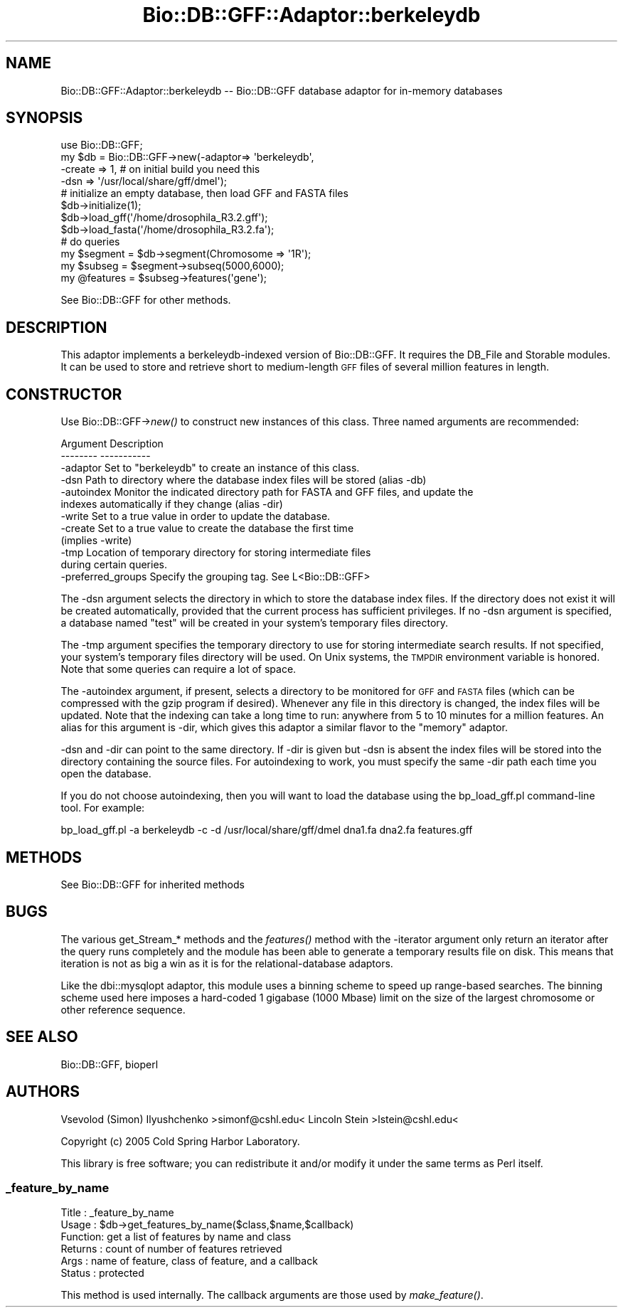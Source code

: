 .\" Automatically generated by Pod::Man 4.07 (Pod::Simple 3.32)
.\"
.\" Standard preamble:
.\" ========================================================================
.de Sp \" Vertical space (when we can't use .PP)
.if t .sp .5v
.if n .sp
..
.de Vb \" Begin verbatim text
.ft CW
.nf
.ne \\$1
..
.de Ve \" End verbatim text
.ft R
.fi
..
.\" Set up some character translations and predefined strings.  \*(-- will
.\" give an unbreakable dash, \*(PI will give pi, \*(L" will give a left
.\" double quote, and \*(R" will give a right double quote.  \*(C+ will
.\" give a nicer C++.  Capital omega is used to do unbreakable dashes and
.\" therefore won't be available.  \*(C` and \*(C' expand to `' in nroff,
.\" nothing in troff, for use with C<>.
.tr \(*W-
.ds C+ C\v'-.1v'\h'-1p'\s-2+\h'-1p'+\s0\v'.1v'\h'-1p'
.ie n \{\
.    ds -- \(*W-
.    ds PI pi
.    if (\n(.H=4u)&(1m=24u) .ds -- \(*W\h'-12u'\(*W\h'-12u'-\" diablo 10 pitch
.    if (\n(.H=4u)&(1m=20u) .ds -- \(*W\h'-12u'\(*W\h'-8u'-\"  diablo 12 pitch
.    ds L" ""
.    ds R" ""
.    ds C` ""
.    ds C' ""
'br\}
.el\{\
.    ds -- \|\(em\|
.    ds PI \(*p
.    ds L" ``
.    ds R" ''
.    ds C`
.    ds C'
'br\}
.\"
.\" Escape single quotes in literal strings from groff's Unicode transform.
.ie \n(.g .ds Aq \(aq
.el       .ds Aq '
.\"
.\" If the F register is >0, we'll generate index entries on stderr for
.\" titles (.TH), headers (.SH), subsections (.SS), items (.Ip), and index
.\" entries marked with X<> in POD.  Of course, you'll have to process the
.\" output yourself in some meaningful fashion.
.\"
.\" Avoid warning from groff about undefined register 'F'.
.de IX
..
.if !\nF .nr F 0
.if \nF>0 \{\
.    de IX
.    tm Index:\\$1\t\\n%\t"\\$2"
..
.    if !\nF==2 \{\
.        nr % 0
.        nr F 2
.    \}
.\}
.\"
.\" Accent mark definitions (@(#)ms.acc 1.5 88/02/08 SMI; from UCB 4.2).
.\" Fear.  Run.  Save yourself.  No user-serviceable parts.
.    \" fudge factors for nroff and troff
.if n \{\
.    ds #H 0
.    ds #V .8m
.    ds #F .3m
.    ds #[ \f1
.    ds #] \fP
.\}
.if t \{\
.    ds #H ((1u-(\\\\n(.fu%2u))*.13m)
.    ds #V .6m
.    ds #F 0
.    ds #[ \&
.    ds #] \&
.\}
.    \" simple accents for nroff and troff
.if n \{\
.    ds ' \&
.    ds ` \&
.    ds ^ \&
.    ds , \&
.    ds ~ ~
.    ds /
.\}
.if t \{\
.    ds ' \\k:\h'-(\\n(.wu*8/10-\*(#H)'\'\h"|\\n:u"
.    ds ` \\k:\h'-(\\n(.wu*8/10-\*(#H)'\`\h'|\\n:u'
.    ds ^ \\k:\h'-(\\n(.wu*10/11-\*(#H)'^\h'|\\n:u'
.    ds , \\k:\h'-(\\n(.wu*8/10)',\h'|\\n:u'
.    ds ~ \\k:\h'-(\\n(.wu-\*(#H-.1m)'~\h'|\\n:u'
.    ds / \\k:\h'-(\\n(.wu*8/10-\*(#H)'\z\(sl\h'|\\n:u'
.\}
.    \" troff and (daisy-wheel) nroff accents
.ds : \\k:\h'-(\\n(.wu*8/10-\*(#H+.1m+\*(#F)'\v'-\*(#V'\z.\h'.2m+\*(#F'.\h'|\\n:u'\v'\*(#V'
.ds 8 \h'\*(#H'\(*b\h'-\*(#H'
.ds o \\k:\h'-(\\n(.wu+\w'\(de'u-\*(#H)/2u'\v'-.3n'\*(#[\z\(de\v'.3n'\h'|\\n:u'\*(#]
.ds d- \h'\*(#H'\(pd\h'-\w'~'u'\v'-.25m'\f2\(hy\fP\v'.25m'\h'-\*(#H'
.ds D- D\\k:\h'-\w'D'u'\v'-.11m'\z\(hy\v'.11m'\h'|\\n:u'
.ds th \*(#[\v'.3m'\s+1I\s-1\v'-.3m'\h'-(\w'I'u*2/3)'\s-1o\s+1\*(#]
.ds Th \*(#[\s+2I\s-2\h'-\w'I'u*3/5'\v'-.3m'o\v'.3m'\*(#]
.ds ae a\h'-(\w'a'u*4/10)'e
.ds Ae A\h'-(\w'A'u*4/10)'E
.    \" corrections for vroff
.if v .ds ~ \\k:\h'-(\\n(.wu*9/10-\*(#H)'\s-2\u~\d\s+2\h'|\\n:u'
.if v .ds ^ \\k:\h'-(\\n(.wu*10/11-\*(#H)'\v'-.4m'^\v'.4m'\h'|\\n:u'
.    \" for low resolution devices (crt and lpr)
.if \n(.H>23 .if \n(.V>19 \
\{\
.    ds : e
.    ds 8 ss
.    ds o a
.    ds d- d\h'-1'\(ga
.    ds D- D\h'-1'\(hy
.    ds th \o'bp'
.    ds Th \o'LP'
.    ds ae ae
.    ds Ae AE
.\}
.rm #[ #] #H #V #F C
.\" ========================================================================
.\"
.IX Title "Bio::DB::GFF::Adaptor::berkeleydb 3"
.TH Bio::DB::GFF::Adaptor::berkeleydb 3 "2018-01-29" "perl v5.24.1" "User Contributed Perl Documentation"
.\" For nroff, turn off justification.  Always turn off hyphenation; it makes
.\" way too many mistakes in technical documents.
.if n .ad l
.nh
.SH "NAME"
Bio::DB::GFF::Adaptor::berkeleydb \-\- Bio::DB::GFF database adaptor for in\-memory databases
.SH "SYNOPSIS"
.IX Header "SYNOPSIS"
.Vb 4
\&  use Bio::DB::GFF;
\&  my $db = Bio::DB::GFF\->new(\-adaptor=> \*(Aqberkeleydb\*(Aq,
\&                             \-create => 1, # on initial build you need this
\&                             \-dsn    => \*(Aq/usr/local/share/gff/dmel\*(Aq);
\&
\&  # initialize an empty database, then load GFF and FASTA files
\&  $db\->initialize(1);
\&  $db\->load_gff(\*(Aq/home/drosophila_R3.2.gff\*(Aq);
\&  $db\->load_fasta(\*(Aq/home/drosophila_R3.2.fa\*(Aq);
\&
\&  # do queries
\&  my $segment  = $db\->segment(Chromosome => \*(Aq1R\*(Aq);
\&  my $subseg   = $segment\->subseq(5000,6000);
\&  my @features = $subseg\->features(\*(Aqgene\*(Aq);
.Ve
.PP
See Bio::DB::GFF for other methods.
.SH "DESCRIPTION"
.IX Header "DESCRIPTION"
This adaptor implements a berkeleydb-indexed version of Bio::DB::GFF.
It requires the DB_File and Storable modules. It can be used to store
and retrieve short to medium-length \s-1GFF\s0 files of several million
features in length.
.SH "CONSTRUCTOR"
.IX Header "CONSTRUCTOR"
Use Bio::DB::GFF\->\fInew()\fR to construct new instances of this class.
Three named arguments are recommended:
.PP
.Vb 2
\& Argument    Description
\& \-\-\-\-\-\-\-\-    \-\-\-\-\-\-\-\-\-\-\-
\&
\& \-adaptor    Set to "berkeleydb" to create an instance of this class.
\&
\& \-dsn        Path to directory where the database index files will be stored (alias \-db)
\&
\& \-autoindex  Monitor the indicated directory path for FASTA and GFF files, and update the
\&               indexes automatically if they change (alias \-dir)
\&
\& \-write      Set to a true value in order to update the database.
\&
\& \-create     Set to a true value to create the database the first time
\&               (implies \-write)
\&
\& \-tmp        Location of temporary directory for storing intermediate files
\&               during certain queries.
\&
\& \-preferred_groups  Specify the grouping tag. See L<Bio::DB::GFF>
.Ve
.PP
The \-dsn argument selects the directory in which to store the database
index files. If the directory does not exist it will be created
automatically, provided that the current process has sufficient
privileges. If no \-dsn argument is specified, a database named \*(L"test\*(R"
will be created in your system's temporary files directory.
.PP
The \-tmp argument specifies the temporary directory to use for storing
intermediate search results. If not specified, your system's temporary
files directory will be used. On Unix systems, the \s-1TMPDIR\s0 environment
variable is honored. Note that some queries can require a lot of
space.
.PP
The \-autoindex argument, if present, selects a directory to be
monitored for \s-1GFF\s0 and \s-1FASTA\s0 files (which can be compressed with the
gzip program if desired). Whenever any file in this directory is
changed, the index files will be updated. Note that the indexing can
take a long time to run: anywhere from 5 to 10 minutes for a million
features. An alias for this argument is \-dir, which gives this adaptor
a similar flavor to the \*(L"memory\*(R" adaptor.
.PP
\&\-dsn and \-dir can point to the same directory. If \-dir is given but
\&\-dsn is absent the index files will be stored into the directory
containing the source files.  For autoindexing to work, you must
specify the same \-dir path each time you open the database.
.PP
If you do not choose autoindexing, then you will want to load the
database using the bp_load_gff.pl command-line tool. For example:
.PP
.Vb 1
\& bp_load_gff.pl \-a berkeleydb \-c \-d /usr/local/share/gff/dmel dna1.fa dna2.fa features.gff
.Ve
.SH "METHODS"
.IX Header "METHODS"
See Bio::DB::GFF for inherited methods
.SH "BUGS"
.IX Header "BUGS"
The various get_Stream_* methods and the \fIfeatures()\fR method with the
\&\-iterator argument only return an iterator after the query runs
completely and the module has been able to generate a temporary
results file on disk. This means that iteration is not as big a win as
it is for the relational-database adaptors.
.PP
Like the dbi::mysqlopt adaptor, this module uses a binning scheme to
speed up range-based searches. The binning scheme used here imposes a
hard-coded 1 gigabase (1000 Mbase) limit on the size of the largest
chromosome or other reference sequence.
.SH "SEE ALSO"
.IX Header "SEE ALSO"
Bio::DB::GFF, bioperl
.SH "AUTHORS"
.IX Header "AUTHORS"
Vsevolod (Simon) Ilyushchenko >simonf@cshl.edu<
Lincoln Stein >lstein@cshl.edu<
.PP
Copyright (c) 2005 Cold Spring Harbor Laboratory.
.PP
This library is free software; you can redistribute it and/or modify
it under the same terms as Perl itself.
.SS "_feature_by_name"
.IX Subsection "_feature_by_name"
.Vb 6
\& Title   : _feature_by_name
\& Usage   : $db\->get_features_by_name($class,$name,$callback)
\& Function: get a list of features by name and class
\& Returns : count of number of features retrieved
\& Args    : name of feature, class of feature, and a callback
\& Status  : protected
.Ve
.PP
This method is used internally.  The callback arguments are those used
by \fImake_feature()\fR.
